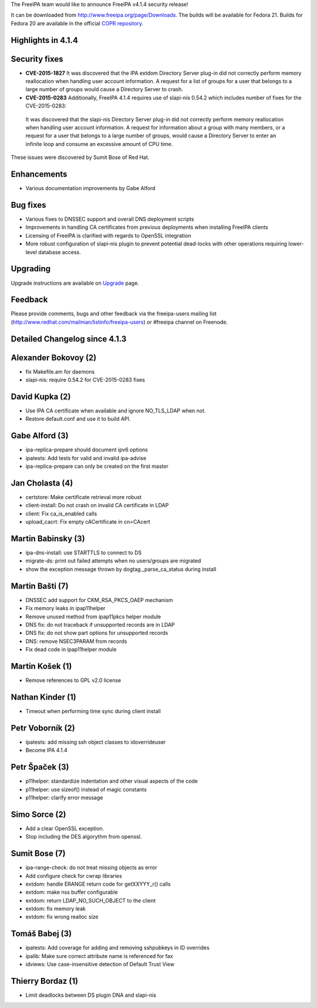 The FreeIPA team would like to announce FreeIPA v4.1.4 security release!

It can be downloaded from http://www.freeipa.org/page/Downloads. The
builds will be available for Fedora 21. Builds for Fedora 20 are
available in the official `COPR
repository <https://copr.fedoraproject.org/coprs/mkosek/freeipa/>`__.



Highlights in 4.1.4
-------------------



Security fixes
----------------------------------------------------------------------------------------------

-  **CVE-2015-1827** It was discovered that the IPA extdom Directory
   Server plug-in did not correctly perform memory reallocation when
   handling user account information. A request for a list of groups for
   a user that belongs to a large number of groups would cause a
   Directory Server to crash.
-  **CVE-2015-0283** Additionally, FreeIPA 4.1.4 requires use of
   slapi-nis 0.54.2 which includes number of fixes for the
   CVE-2015-0283:

..

   It was discovered that the slapi-nis Directory Server plug-in did not
   correctly perform memory reallocation when handling user account
   information. A request for information about a group with many
   members, or a request for a user that belongs to a large number of
   groups, would cause a Directory Server to enter an infinite loop and
   consume an excessive amount of CPU time.

These issues were discovered by Sumit Bose of Red Hat.

Enhancements
----------------------------------------------------------------------------------------------

-  Various documentation improvements by Gabe Alford



Bug fixes
----------------------------------------------------------------------------------------------

-  Various fixes to DNSSEC support and overall DNS deployment scripts
-  Improvements in handling CA certificates from previous deployments
   when installing FreeIPA clients
-  Licensing of FreeIPA is clarified with regards to OpenSSL integration
-  More robust configuration of slapi-nis plugin to prevent potential
   dead-locks with other operations requiring lower-level database
   access.

Upgrading
---------

Upgrade instructions are available on `Upgrade <https://www.freeipa.org/page/Upgrade>`__ page.

Feedback
--------

Please provide comments, bugs and other feedback via the freeipa-users
mailing list (http://www.redhat.com/mailman/listinfo/freeipa-users) or
#freeipa channel on Freenode.



Detailed Changelog since 4.1.3
------------------------------



Alexander Bokovoy (2)
----------------------------------------------------------------------------------------------

-  fix Makefile.am for daemons
-  slapi-nis: require 0.54.2 for CVE-2015-0283 fixes



David Kupka (2)
----------------------------------------------------------------------------------------------

-  Use IPA CA certificate when available and ignore NO_TLS_LDAP when
   not.
-  Restore default.conf and use it to build API.



Gabe Alford (3)
----------------------------------------------------------------------------------------------

-  ipa-replica-prepare should document ipv6 options
-  ipatests: Add tests for valid and invalid ipa-advise
-  ipa-replica-prepare can only be created on the first master



Jan Cholasta (4)
----------------------------------------------------------------------------------------------

-  certstore: Make certificate retrieval more robust
-  client-install: Do not crash on invalid CA certificate in LDAP
-  client: Fix ca_is_enabled calls
-  upload_cacrt: Fix empty cACertificate in cn=CAcert



Martin Babinsky (3)
----------------------------------------------------------------------------------------------

-  ipa-dns-install: use STARTTLS to connect to DS
-  migrate-ds: print out failed attempts when no users/groups are
   migrated
-  show the exception message thrown by dogtag._parse_ca_status during
   install



Martin Bašti (7)
----------------------------------------------------------------------------------------------

-  DNSSEC add support for CKM_RSA_PKCS_OAEP mechanism
-  Fix memory leaks in ipap11helper
-  Remove unused method from ipap11pkcs helper module
-  DNS fix: do not traceback if unsupported records are in LDAP
-  DNS fix: do not show part options for unsupported records
-  DNS: remove NSEC3PARAM from records
-  Fix dead code in ipap11helper module



Martin Košek (1)
----------------------------------------------------------------------------------------------

-  Remove references to GPL v2.0 license



Nathan Kinder (1)
----------------------------------------------------------------------------------------------

-  Timeout when performing time sync during client install



Petr Voborník (2)
----------------------------------------------------------------------------------------------

-  ipatests: add missing ssh object classes to idoverrideuser
-  Become IPA 4.1.4



Petr Špaček (3)
----------------------------------------------------------------------------------------------

-  p11helper: standardize indentation and other visual aspects of the
   code
-  p11helper: use sizeof() instead of magic constants
-  p11helper: clarify error message



Simo Sorce (2)
----------------------------------------------------------------------------------------------

-  Add a clear OpenSSL exception.
-  Stop including the DES algorythm from openssl.



Sumit Bose (7)
----------------------------------------------------------------------------------------------

-  ipa-range-check: do not treat missing objects as error
-  Add configure check for cwrap libraries
-  extdom: handle ERANGE return code for getXXYYY_r() calls
-  extdom: make nss buffer configurable
-  extdom: return LDAP_NO_SUCH_OBJECT to the client
-  extdom: fix memory leak
-  extdom: fix wrong realloc size



Tomáš Babej (3)
----------------------------------------------------------------------------------------------

-  ipatests: Add coverage for adding and removing sshpubkeys in ID
   overrides
-  ipalib: Make sure correct attribute name is referenced for fax
-  idviews: Use case-insensitive detection of Default Trust View



Thierry Bordaz (1)
----------------------------------------------------------------------------------------------

-  Limit deadlocks between DS plugin DNA and slapi-nis
